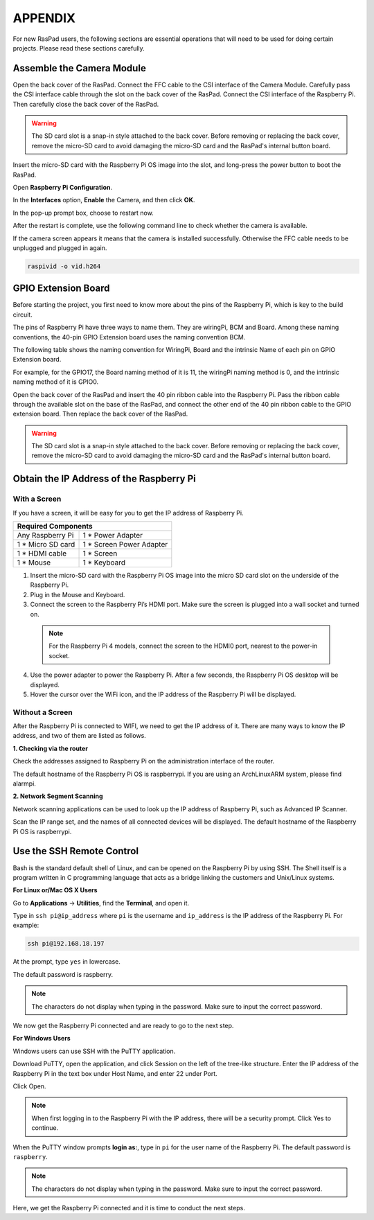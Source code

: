 APPENDIX
===========

For new RasPad users, the following sections are essential operations that will need to be used for doing certain projects. Please read these sections carefully.

Assemble the Camera Module
--------------------------------------

Open the back cover of the RasPad. Connect the FFC cable to the CSI interface of the Camera Module. Carefully pass the CSI interface cable through the slot on the back cover of the RasPad. Connect the CSI interface of the Raspberry Pi. Then carefully close the back cover of the RasPad.


.. warning::
  
  The SD card slot is a snap-in style attached to the back cover. Before removing or replacing the back cover, remove the micro-SD card to avoid damaging the micro-SD card and the RasPad's internal button board.

.. image:: img/pir3.jpg
  :width: 600
  :align: center

Insert the micro-SD card with the Raspberry Pi OS image into the slot, and long-press the power button to boot the RasPad.

.. image:: img/pir5.jpg
  :width: 500
  :align: center

Open **Raspberry Pi Configuration**.

.. image:: img/raspbian1.png
  :width: 550
  :align: center

In the **Interfaces** option, **Enable** the Camera, and then click **OK**.

.. image:: img/raspbian2.png
  :width: 500
  :align: center


In the pop-up prompt box, choose to restart now.

.. image:: img/raspbian3.png
  :width: 400
  :align: center

After the restart is complete, use the following command line to check whether the camera is available.

If the camera screen appears it means that the camera is installed successfully. Otherwise the FFC cable needs to be unplugged and plugged in again.

.. code-block:: python

    raspivid -o vid.h264


GPIO Extension Board
------------------------


Before starting the project, you first need to know more about the pins of the Raspberry Pi, which is key to the build circuit.

The pins of Raspberry Pi have three ways to name them. They are wiringPi, BCM and Board. Among these naming conventions, the 40-pin GPIO Extension board uses the naming convention BCM.

The following table shows the naming convention for WiringPi, Board and the intrinsic Name of each pin on GPIO Extension board.

For example, for the GPIO17, the Board naming method of it is 11, the wiringPi naming method is 0, and the intrinsic naming method of it is GPIO0. 

.. image:: img/board1.png
  :width: 700
  :align: center

Open the back cover of the RasPad and insert the 40 pin ribbon cable into the Raspberry Pi. Pass the ribbon cable through the available slot on the base of the RasPad, and connect the other end of the 40 pin ribbon cable to the GPIO extension board. Then replace the back cover of the RasPad.

.. warning::
  
  The SD card slot is a snap-in style attached to the back cover. Before removing or replacing the back cover, remove the micro-SD card to avoid damaging the micro-SD card and the RasPad's internal button board.

.. image:: img/paino2.jpg
  :width: 600
  :align: center

Obtain the IP Address of the Raspberry Pi
--------------------------------------------------

With a Screen
^^^^^^^^^^^^^^^^^^^^^^^

If you have a screen, it will be easy for you to get the IP address of Raspberry Pi.

+-------------------+--------------------------+ 
| Required Components                          | 
+===================+==========================+ 
| Any Raspberry Pi  | 1 * Power Adapter        | 
+-------------------+--------------------------+ 
| 1 * Micro SD card | 1 * Screen Power Adapter | 
+-------------------+--------------------------+ 
| 1 * HDMI cable    | 1 * Screen               | 
+-------------------+--------------------------+ 
| 1 * Mouse         | 1 * Keyboard             | 
+-------------------+--------------------------+

1. Insert the micro-SD card with the Raspberry Pi OS image into the micro SD card slot on the underside of the Raspberry Pi.
2. Plug in the Mouse and Keyboard.
3. Connect the screen to the Raspberry Pi’s HDMI port. Make sure the screen is plugged into a wall socket and turned on.

  .. note::

    For the Raspberry Pi 4 models, connect the screen to the HDMI0 port, nearest to the power-in socket.

4. Use the power adapter to power the Raspberry Pi. After a few seconds, the Raspberry Pi OS desktop will be displayed.
5. Hover the cursor over the WiFi icon, and the IP address of the Raspberry Pi will be displayed.

.. image:: img/appendix1.png
  :width: 700
  :align: center

Without a Screen
^^^^^^^^^^^^^^^^^^^^^^^

After the Raspberry Pi is connected to WIFI, we need to get the IP address of it. There are many ways to know the IP address, and two of them are listed as follows.

**1. Checking via the router**

Check the addresses assigned to Raspberry Pi on the administration interface of the router.

The default hostname of the Raspberry Pi OS is raspberrypi. If you are using an ArchLinuxARM system, please find alarmpi.

**2. Network Segment Scanning**
   
Network scanning applications can be used to look up the IP address of Raspberry Pi, such as Advanced IP Scanner.

Scan the IP range set, and the names of all connected devices will be displayed. The default hostname of the Raspberry Pi OS is raspberrypi.

Use the SSH Remote Control
------------------------------

Bash is the standard default shell of Linux, and can be opened on the Raspberry Pi by using SSH. The Shell itself is a program written in C programming language that acts as a bridge linking the customers and Unix/Linux systems.

**For Linux or/Mac OS X Users**

Go to **Applications** -> **Utilities**, find the **Terminal**, and open it. 

.. image:: img/appendix3.png
  :width: 600
  :align: center


Type in ``ssh pi@ip_address`` where ``pi`` is the username and ``ip_address`` is the IP address of the Raspberry Pi. For example:

.. code-block:: python

    ssh pi@192.168.18.197 

At the prompt, type ``yes`` in lowercase.

.. image:: img/appendix4.png
  :width: 600
  :align: center

The default password is raspberry.

.. note::
  
  The characters do not display when typing in the password. Make sure to input the correct password.


.. image:: img/appendix5.png
  :width: 600
  :align: center

We now get the Raspberry Pi connected and are ready to go to the next step.

.. image:: img/appendix6.png
  :width: 600
  :align: center


**For Windows Users**

Windows users can use SSH with the PuTTY application.

Download PuTTY, open the application, and click Session on the left of the tree-like structure. Enter the IP address of the Raspberry Pi in the text box under Host Name, and enter 22 under Port.

.. image:: img/appendix7.png
  :width: 600
  :align: center

Click Open.

.. note::
  
  When first logging in to the Raspberry Pi with the IP address, there will be a security prompt. Click Yes to continue.

When the PuTTY window prompts **login as:**, type in ``pi`` for the user name of the Raspberry Pi. The default password is ``raspberry``.

.. note:: 

  The characters do not display when typing in the password. Make sure to input the correct password.


.. image:: img/appendix8.png
  :width: 600
  :align: center

Here, we get the Raspberry Pi connected and it is time to conduct the next steps.







